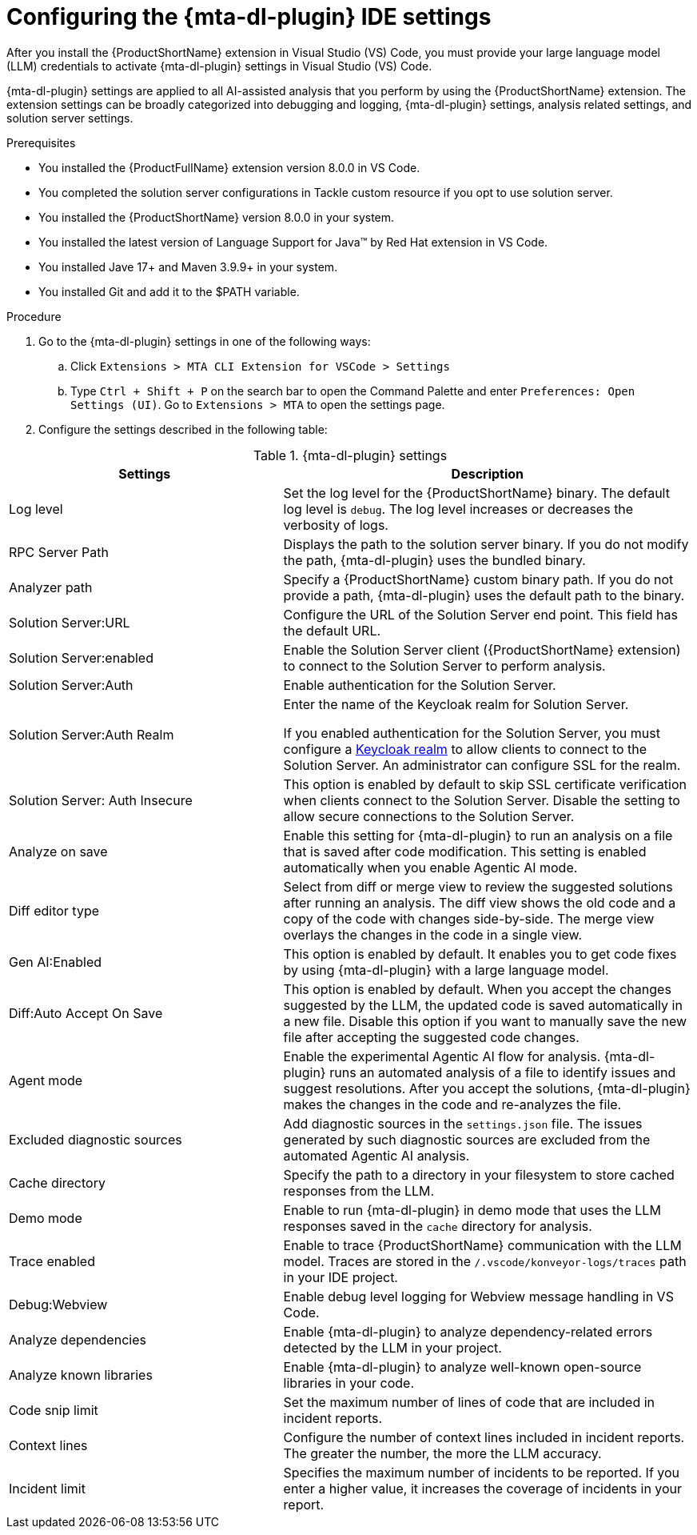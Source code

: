 :_newdoc-version: 2.18.3
:_template-generated: 2025-02-26
:_mod-docs-content-type: PROCEDURE

[id="configuring-developer-lightspeed-ide-settings_{context}"]
= Configuring the {mta-dl-plugin} IDE settings

After you install the {ProductShortName} extension in Visual Studio (VS) Code, you must provide your large language model (LLM) credentials to activate {mta-dl-plugin} settings in Visual Studio (VS) Code. 

{mta-dl-plugin} settings are applied to all AI-assisted analysis that you perform by using the {ProductShortName} extension. The extension settings can be broadly categorized into debugging and logging, {mta-dl-plugin} settings, analysis related settings, and solution server settings.

.Prerequisites

* You installed the {ProductFullName} extension version 8.0.0 in VS Code. 
* You completed the solution server configurations in Tackle custom resource if you opt to use solution server.
* You installed the {ProductShortName} version 8.0.0 in your system. 
* You installed the latest version of Language Support for Java(TM) by Red Hat extension in VS Code.
* You installed Jave 17+ and Maven 3.9.9+ in your system. 
* You installed Git and add it to the $PATH variable.


.Procedure

. Go to the {mta-dl-plugin} settings in one of the following ways:
+
.. Click `Extensions > MTA CLI Extension for VSCode > Settings`
+
.. Type `Ctrl + Shift + P` on the search bar to open the Command Palette and enter `Preferences: Open Settings (UI)`. Go to `Extensions > MTA` to open the settings page.
+
. Configure the settings described in the following table:

.{mta-dl-plugin}  settings
[cols="40%,60%a",options="header",]
|====
|Settings |Description
|Log level|Set the log level for the {ProductShortName} binary. The default log level is `debug`. The log level increases or decreases the verbosity of logs. 
|RPC Server Path|Displays the path to the solution server binary. If you do not modify the path, {mta-dl-plugin} uses the bundled binary.
|Analyzer path|Specify a {ProductShortName} custom binary path. If you do not provide a path, {mta-dl-plugin} uses the default path to the binary.
|Solution Server:URL|Configure the URL of the Solution Server end point. This field has the default URL.
|Solution Server:enabled|Enable the Solution Server client ({ProductShortName} extension) to connect to the Solution Server to perform analysis.
|Solution Server:Auth| Enable authentication for the Solution Server. 
|Solution Server:Auth Realm| Enter the name of the Keycloak realm for Solution Server. 

If you enabled authentication for the Solution Server, you must configure a link:https://docs.redhat.com/en/documentation/red_hat_build_of_keycloak/26.0/html/server_administration_guide/red_hat_build_of_keycloak_features_and_concepts[Keycloak realm] to allow clients to connect to the Solution Server. An administrator can configure SSL for the realm.
|Solution Server: Auth Insecure|This option is enabled by default to skip SSL certificate verification when clients connect to the Solution Server. Disable the setting to allow secure connections to the Solution Server.
|Analyze on save|Enable this setting for {mta-dl-plugin} to run an analysis on a file that is saved after code modification. This setting is enabled automatically when you enable Agentic AI mode.
|Diff editor type|Select from diff or merge view to review the suggested solutions after running an analysis. The diff view shows the old code and a copy of the code with changes side-by-side. The merge view overlays the changes in the code in a single view.
|Gen AI:Enabled|This option is enabled by default. It enables you to get code fixes by using {mta-dl-plugin} with a large language model.
|Diff:Auto Accept On Save|This option is enabled by default. When you accept the changes suggested by the LLM, the updated code is saved automatically in a new file. Disable this option if you want to manually save the new file after accepting the suggested code changes.
|Agent mode|Enable the experimental Agentic AI flow for analysis. {mta-dl-plugin} runs an automated analysis of a file to identify issues and suggest resolutions. After you accept the solutions, {mta-dl-plugin} makes the changes in the code and re-analyzes the file. 
|Excluded diagnostic sources|Add diagnostic sources in the `settings.json` file. The issues generated by such diagnostic sources are excluded from the automated Agentic AI analysis. 
|Cache directory|Specify the path to a directory in your filesystem to store cached responses from the LLM. 
|Demo mode|Enable to run {mta-dl-plugin} in demo mode that uses the LLM responses saved in the `cache` directory for analysis. 
|Trace enabled|Enable to trace {ProductShortName} communication with the LLM model. Traces are stored in the `/.vscode/konveyor-logs/traces` path in your IDE project.
|Debug:Webview|Enable debug level logging for Webview message handling in VS Code. 
|Analyze dependencies|Enable {mta-dl-plugin} to analyze dependency-related errors detected by the LLM in your project.
|Analyze known libraries|Enable {mta-dl-plugin} to analyze well-known open-source libraries in your code.
|Code snip limit|Set the maximum number of lines of code that are included in incident reports.
|Context lines|Configure the number of context lines included in incident reports. The greater the number, the more the LLM accuracy.
|Incident limit|Specifies the maximum number of incidents to be reported. If you enter a higher value, it increases the coverage of incidents in your report.
|====

